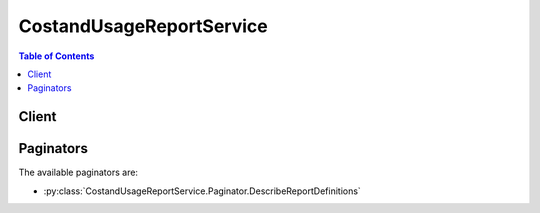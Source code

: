 

*************************
CostandUsageReportService
*************************

.. contents:: Table of Contents
   :depth: 2


======
Client
======



.. py:class:: CostandUsageReportService.Client

  A low-level client representing AWS Cost and Usage Report Service::

    
    client = session.create_client('cur')

  
  These are the available methods:
  
  *   :py:meth:`~CostandUsageReportService.Client.can_paginate`

  
  *   :py:meth:`~CostandUsageReportService.Client.delete_report_definition`

  
  *   :py:meth:`~CostandUsageReportService.Client.describe_report_definitions`

  
  *   :py:meth:`~CostandUsageReportService.Client.generate_presigned_url`

  
  *   :py:meth:`~CostandUsageReportService.Client.get_paginator`

  
  *   :py:meth:`~CostandUsageReportService.Client.get_waiter`

  
  *   :py:meth:`~CostandUsageReportService.Client.put_report_definition`

  

  .. py:method:: can_paginate(operation_name)

        
    Check if an operation can be paginated.
    
    :type operation_name: string
    :param operation_name: The operation name.  This is the same name
        as the method name on the client.  For example, if the
        method name is ``create_foo``, and you'd normally invoke the
        operation as ``client.create_foo(**kwargs)``, if the
        ``create_foo`` operation can be paginated, you can use the
        call ``client.get_paginator("create_foo")``.
    
    :return: ``True`` if the operation can be paginated,
        ``False`` otherwise.


  .. py:method:: delete_report_definition(**kwargs)

    Delete a specified report definition

    See also: `AWS API Documentation <https://docs.aws.amazon.com/goto/WebAPI/cur-2017-01-06/DeleteReportDefinition>`_    


    **Request Syntax** 
    ::

      response = client.delete_report_definition(
          ReportName='string'
      )
    :type ReportName: string
    :param ReportName: Preferred name for a report, it has to be unique. Must starts with a number/letter, case sensitive. Limited to 256 characters.

    
    
    :rtype: dict
    :returns: 
      
      **Response Syntax** 

      
      ::

        {
            'ResponseMessage': 'string'
        }
      **Response Structure** 

      

      - *(dict) --* Response of DeleteReportDefinition
        

        - **ResponseMessage** *(string) --* A message indicates if the deletion is successful.
    

  .. py:method:: describe_report_definitions(**kwargs)

    Describe a list of report definitions owned by the account

    See also: `AWS API Documentation <https://docs.aws.amazon.com/goto/WebAPI/cur-2017-01-06/DescribeReportDefinitions>`_    


    **Request Syntax** 
    ::

      response = client.describe_report_definitions(
          MaxResults=123,
          NextToken='string'
      )
    :type MaxResults: integer
    :param MaxResults: The max number of results returned by the operation.

    
    :type NextToken: string
    :param NextToken: A generic string.

    
    
    :rtype: dict
    :returns: 
      
      **Response Syntax** 

      
      ::

        {
            'ReportDefinitions': [
                {
                    'ReportName': 'string',
                    'TimeUnit': 'HOURLY'|'DAILY',
                    'Format': 'textORcsv',
                    'Compression': 'ZIP'|'GZIP',
                    'AdditionalSchemaElements': [
                        'RESOURCES',
                    ],
                    'S3Bucket': 'string',
                    'S3Prefix': 'string',
                    'S3Region': 'us-east-1'|'us-west-1'|'us-west-2'|'eu-central-1'|'eu-west-1'|'ap-southeast-1'|'ap-southeast-2'|'ap-northeast-1',
                    'AdditionalArtifacts': [
                        'REDSHIFT'|'QUICKSIGHT',
                    ]
                },
            ],
            'NextToken': 'string'
        }
      **Response Structure** 

      

      - *(dict) --* Response of DescribeReportDefinitions
        

        - **ReportDefinitions** *(list) --* A list of report definitions.
          

          - *(dict) --* The definition of AWS Cost and Usage Report. Customer can specify the report name, time unit, report format, compression format, S3 bucket and additional artifacts and schema elements in the definition.
            

            - **ReportName** *(string) --* Preferred name for a report, it has to be unique. Must starts with a number/letter, case sensitive. Limited to 256 characters.
            

            - **TimeUnit** *(string) --* The frequency on which report data are measured and displayed.
            

            - **Format** *(string) --* Preferred format for report.
            

            - **Compression** *(string) --* Preferred compression format for report.
            

            - **AdditionalSchemaElements** *(list) --* A list of schema elements.
              

              - *(string) --* Preference of including Resource IDs. You can include additional details about individual resource IDs in your report.
          
            

            - **S3Bucket** *(string) --* Name of customer S3 bucket.
            

            - **S3Prefix** *(string) --* Preferred report path prefix. Limited to 256 characters.
            

            - **S3Region** *(string) --* Region of customer S3 bucket.
            

            - **AdditionalArtifacts** *(list) --* A list of additional artifacts.
              

              - *(string) --* Enable support for Redshift and/or QuickSight.
          
        
      
        

        - **NextToken** *(string) --* A generic string.
    

  .. py:method:: generate_presigned_url(ClientMethod, Params=None, ExpiresIn=3600, HttpMethod=None)

        
    Generate a presigned url given a client, its method, and arguments
    
    :type ClientMethod: string
    :param ClientMethod: The client method to presign for
    
    :type Params: dict
    :param Params: The parameters normally passed to
        ``ClientMethod``.
    
    :type ExpiresIn: int
    :param ExpiresIn: The number of seconds the presigned url is valid
        for. By default it expires in an hour (3600 seconds)
    
    :type HttpMethod: string
    :param HttpMethod: The http method to use on the generated url. By
        default, the http method is whatever is used in the method's model.
    
    :returns: The presigned url


  .. py:method:: get_paginator(operation_name)

        
    Create a paginator for an operation.
    
    :type operation_name: string
    :param operation_name: The operation name.  This is the same name
        as the method name on the client.  For example, if the
        method name is ``create_foo``, and you'd normally invoke the
        operation as ``client.create_foo(**kwargs)``, if the
        ``create_foo`` operation can be paginated, you can use the
        call ``client.get_paginator("create_foo")``.
    
    :raise OperationNotPageableError: Raised if the operation is not
        pageable.  You can use the ``client.can_paginate`` method to
        check if an operation is pageable.
    
    :rtype: L{botocore.paginate.Paginator}
    :return: A paginator object.


  .. py:method:: get_waiter(waiter_name)

        


  .. py:method:: put_report_definition(**kwargs)

    Create a new report definition

    See also: `AWS API Documentation <https://docs.aws.amazon.com/goto/WebAPI/cur-2017-01-06/PutReportDefinition>`_    


    **Request Syntax** 
    ::

      response = client.put_report_definition(
          ReportDefinition={
              'ReportName': 'string',
              'TimeUnit': 'HOURLY'|'DAILY',
              'Format': 'textORcsv',
              'Compression': 'ZIP'|'GZIP',
              'AdditionalSchemaElements': [
                  'RESOURCES',
              ],
              'S3Bucket': 'string',
              'S3Prefix': 'string',
              'S3Region': 'us-east-1'|'us-west-1'|'us-west-2'|'eu-central-1'|'eu-west-1'|'ap-southeast-1'|'ap-southeast-2'|'ap-northeast-1',
              'AdditionalArtifacts': [
                  'REDSHIFT'|'QUICKSIGHT',
              ]
          }
      )
    :type ReportDefinition: dict
    :param ReportDefinition: **[REQUIRED]** The definition of AWS Cost and Usage Report. Customer can specify the report name, time unit, report format, compression format, S3 bucket and additional artifacts and schema elements in the definition.

    
      - **ReportName** *(string) --* **[REQUIRED]** Preferred name for a report, it has to be unique. Must starts with a number/letter, case sensitive. Limited to 256 characters.

      
      - **TimeUnit** *(string) --* **[REQUIRED]** The frequency on which report data are measured and displayed.

      
      - **Format** *(string) --* **[REQUIRED]** Preferred format for report.

      
      - **Compression** *(string) --* **[REQUIRED]** Preferred compression format for report.

      
      - **AdditionalSchemaElements** *(list) --* **[REQUIRED]** A list of schema elements.

      
        - *(string) --* Preference of including Resource IDs. You can include additional details about individual resource IDs in your report.

        
    
      - **S3Bucket** *(string) --* **[REQUIRED]** Name of customer S3 bucket.

      
      - **S3Prefix** *(string) --* **[REQUIRED]** Preferred report path prefix. Limited to 256 characters.

      
      - **S3Region** *(string) --* **[REQUIRED]** Region of customer S3 bucket.

      
      - **AdditionalArtifacts** *(list) --* A list of additional artifacts.

      
        - *(string) --* Enable support for Redshift and/or QuickSight.

        
    
    
    
    :rtype: dict
    :returns: 
      
      **Response Syntax** 

      
      ::

        {}
        
      **Response Structure** 

      

      - *(dict) --* Response of PutReportDefinition
    

==========
Paginators
==========


The available paginators are:

* :py:class:`CostandUsageReportService.Paginator.DescribeReportDefinitions`



.. py:class:: CostandUsageReportService.Paginator.DescribeReportDefinitions

  ::

    
    paginator = client.get_paginator('describe_report_definitions')

  
  

  .. py:method:: paginate(**kwargs)

    Creates an iterator that will paginate through responses from :py:meth:`CostandUsageReportService.Client.describe_report_definitions`.

    See also: `AWS API Documentation <https://docs.aws.amazon.com/goto/WebAPI/cur-2017-01-06/DescribeReportDefinitions>`_    


    **Request Syntax** 
    ::

      response_iterator = paginator.paginate(
          PaginationConfig={
              'MaxItems': 123,
              'PageSize': 123,
              'StartingToken': 'string'
          }
      )
    :type PaginationConfig: dict
    :param PaginationConfig: 

      A dictionary that provides parameters to control pagination.

      

    
      - **MaxItems** *(integer) --* 

        The total number of items to return. If the total number of items available is more than the value specified in max-items then a ``NextToken`` will be provided in the output that you can use to resume pagination.

        

      
      - **PageSize** *(integer) --* 

        The size of each page.

        

        

        

      
      - **StartingToken** *(string) --* 

        A token to specify where to start paginating. This is the ``NextToken`` from a previous response.

        

      
    
    
    :rtype: dict
    :returns: 
      
      **Response Syntax** 

      
      ::

        {
            'ReportDefinitions': [
                {
                    'ReportName': 'string',
                    'TimeUnit': 'HOURLY'|'DAILY',
                    'Format': 'textORcsv',
                    'Compression': 'ZIP'|'GZIP',
                    'AdditionalSchemaElements': [
                        'RESOURCES',
                    ],
                    'S3Bucket': 'string',
                    'S3Prefix': 'string',
                    'S3Region': 'us-east-1'|'us-west-1'|'us-west-2'|'eu-central-1'|'eu-west-1'|'ap-southeast-1'|'ap-southeast-2'|'ap-northeast-1',
                    'AdditionalArtifacts': [
                        'REDSHIFT'|'QUICKSIGHT',
                    ]
                },
            ],
            
        }
      **Response Structure** 

      

      - *(dict) --* Response of DescribeReportDefinitions
        

        - **ReportDefinitions** *(list) --* A list of report definitions.
          

          - *(dict) --* The definition of AWS Cost and Usage Report. Customer can specify the report name, time unit, report format, compression format, S3 bucket and additional artifacts and schema elements in the definition.
            

            - **ReportName** *(string) --* Preferred name for a report, it has to be unique. Must starts with a number/letter, case sensitive. Limited to 256 characters.
            

            - **TimeUnit** *(string) --* The frequency on which report data are measured and displayed.
            

            - **Format** *(string) --* Preferred format for report.
            

            - **Compression** *(string) --* Preferred compression format for report.
            

            - **AdditionalSchemaElements** *(list) --* A list of schema elements.
              

              - *(string) --* Preference of including Resource IDs. You can include additional details about individual resource IDs in your report.
          
            

            - **S3Bucket** *(string) --* Name of customer S3 bucket.
            

            - **S3Prefix** *(string) --* Preferred report path prefix. Limited to 256 characters.
            

            - **S3Region** *(string) --* Region of customer S3 bucket.
            

            - **AdditionalArtifacts** *(list) --* A list of additional artifacts.
              

              - *(string) --* Enable support for Redshift and/or QuickSight.
          
        
      
    